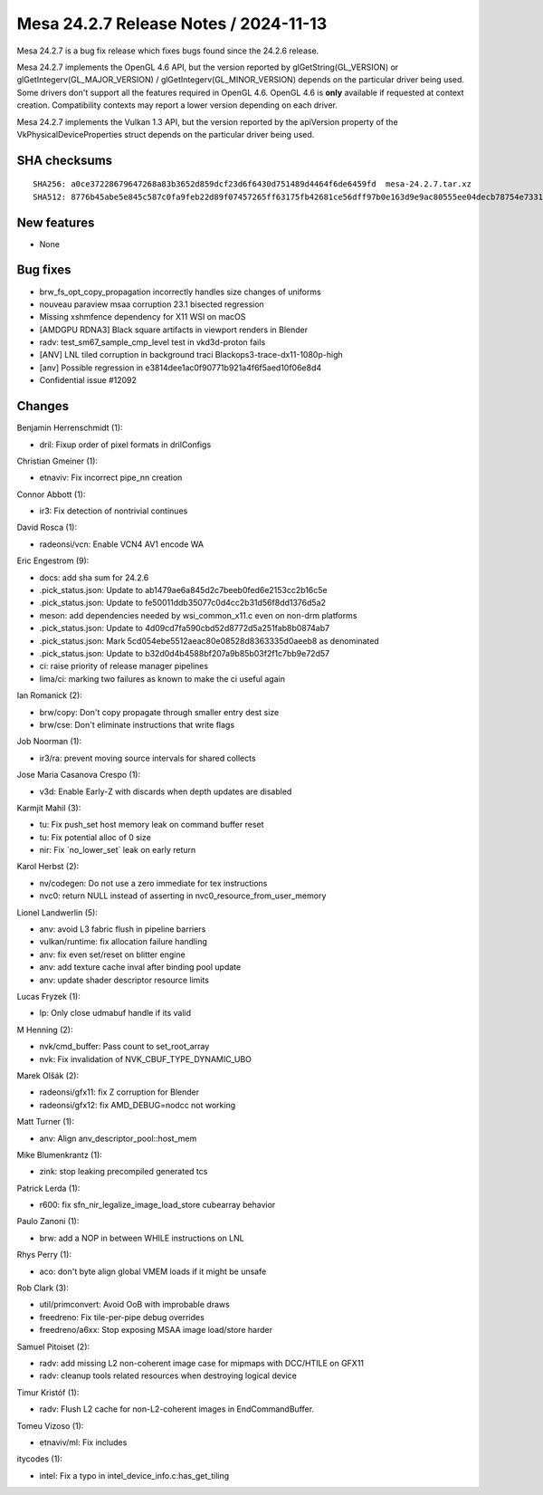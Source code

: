 Mesa 24.2.7 Release Notes / 2024-11-13
======================================

Mesa 24.2.7 is a bug fix release which fixes bugs found since the 24.2.6 release.

Mesa 24.2.7 implements the OpenGL 4.6 API, but the version reported by
glGetString(GL_VERSION) or glGetIntegerv(GL_MAJOR_VERSION) /
glGetIntegerv(GL_MINOR_VERSION) depends on the particular driver being used.
Some drivers don't support all the features required in OpenGL 4.6. OpenGL
4.6 is **only** available if requested at context creation.
Compatibility contexts may report a lower version depending on each driver.

Mesa 24.2.7 implements the Vulkan 1.3 API, but the version reported by
the apiVersion property of the VkPhysicalDeviceProperties struct
depends on the particular driver being used.

SHA checksums
-------------

::

    SHA256: a0ce37228679647268a83b3652d859dcf23d6f6430d751489d4464f6de6459fd  mesa-24.2.7.tar.xz
    SHA512: 8776b45abe5e845c587c0fa9feb22d89f07457265ff63175fb42681ce56dff97b0e163d9e9ac80555ee04decb78754e7331e1015d95c5f84ca3c2549663291dd  mesa-24.2.7.tar.xz


New features
------------

- None


Bug fixes
---------

- brw_fs_opt_copy_propagation incorrectly handles size changes of uniforms
- nouveau paraview msaa corruption 23.1 bisected regression
- Missing xshmfence dependency for X11 WSI on macOS
- [AMDGPU RDNA3] Black square artifacts in viewport renders in Blender
- radv: test_sm67_sample_cmp_level test in vkd3d-proton fails
- [ANV] LNL tiled corruption in background traci Blackops3-trace-dx11-1080p-high
- [anv] Possible regression in e3814dee1ac0f90771b921a4f6f5aed10f06e8d4
- Confidential issue #12092


Changes
-------

Benjamin Herrenschmidt (1):

- dril: Fixup order of pixel formats in drilConfigs

Christian Gmeiner (1):

- etnaviv: Fix incorrect pipe_nn creation

Connor Abbott (1):

- ir3: Fix detection of nontrivial continues

David Rosca (1):

- radeonsi/vcn: Enable VCN4 AV1 encode WA

Eric Engestrom (9):

- docs: add sha sum for 24.2.6
- .pick_status.json: Update to ab1479ae6a845d2c7beeb0fed6e2153cc2b16c5e
- .pick_status.json: Update to fe50011ddb35077c0d4cc2b31d56f8dd1376d5a2
- meson: add dependencies needed by wsi_common_x11.c even on non-drm platforms
- .pick_status.json: Update to 4d09cd7fa590cbd52d8772d5a251fab8b0874ab7
- .pick_status.json: Mark 5cd054ebe5512aeac80e08528d8363335d0aeeb8 as denominated
- .pick_status.json: Update to b32d0d4b4588bf207a9b85b03f2f1c7bb9e72d57
- ci: raise priority of release manager pipelines
- lima/ci: marking two failures as known to make the ci useful again

Ian Romanick (2):

- brw/copy: Don't copy propagate through smaller entry dest size
- brw/cse: Don't eliminate instructions that write flags

Job Noorman (1):

- ir3/ra: prevent moving source intervals for shared collects

Jose Maria Casanova Crespo (1):

- v3d: Enable Early-Z with discards when depth updates are disabled

Karmjit Mahil (3):

- tu: Fix push_set host memory leak on command buffer reset
- tu: Fix potential alloc of 0 size
- nir: Fix \`no_lower_set` leak on early return

Karol Herbst (2):

- nv/codegen: Do not use a zero immediate for tex instructions
- nvc0: return NULL instead of asserting in nvc0_resource_from_user_memory

Lionel Landwerlin (5):

- anv: avoid L3 fabric flush in pipeline barriers
- vulkan/runtime: fix allocation failure handling
- anv: fix even set/reset on blitter engine
- anv: add texture cache inval after binding pool update
- anv: update shader descriptor resource limits

Lucas Fryzek (1):

- lp: Only close udmabuf handle if its valid

M Henning (2):

- nvk/cmd_buffer: Pass count to set_root_array
- nvk: Fix invalidation of NVK_CBUF_TYPE_DYNAMIC_UBO

Marek Olšák (2):

- radeonsi/gfx11: fix Z corruption for Blender
- radeonsi/gfx12: fix AMD_DEBUG=nodcc not working

Matt Turner (1):

- anv: Align anv_descriptor_pool::host_mem

Mike Blumenkrantz (1):

- zink: stop leaking precompiled generated tcs

Patrick Lerda (1):

- r600: fix sfn_nir_legalize_image_load_store cubearray behavior

Paulo Zanoni (1):

- brw: add a NOP in between WHILE instructions on LNL

Rhys Perry (1):

- aco: don't byte align global VMEM loads if it might be unsafe

Rob Clark (3):

- util/primconvert: Avoid OoB with improbable draws
- freedreno: Fix tile-per-pipe debug overrides
- freedreno/a6xx: Stop exposing MSAA image load/store harder

Samuel Pitoiset (2):

- radv: add missing L2 non-coherent image case for mipmaps with DCC/HTILE on GFX11
- radv: cleanup tools related resources when destroying logical device

Timur Kristóf (1):

- radv: Flush L2 cache for non-L2-coherent images in EndCommandBuffer.

Tomeu Vizoso (1):

- etnaviv/ml: Fix includes

itycodes (1):

- intel: Fix a typo in intel_device_info.c:has_get_tiling
